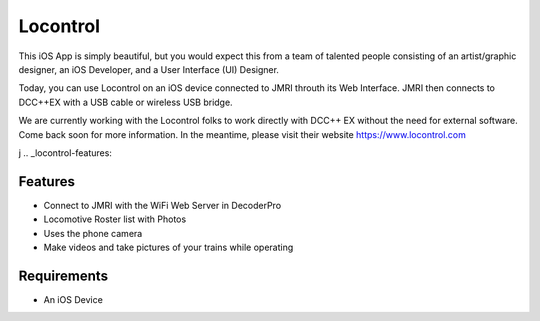 *******************
Locontrol
*******************

.. image:: ../_static/images/throttles/icon_ios.png
   :alt: iOS Logo
   :scale: 30%
   :align: left

This iOS App is simply beautiful, but you would expect this from a team of talented people consisting of an artist/graphic designer, an iOS Developer, and a User Interface (UI) Designer.

Today, you can use Locontrol on an iOS device connected to JMRI throuth its Web Interface. JMRI then connects to DCC++EX with a USB cable or wireless USB bridge.

We are currently working with the Locontrol folks to work directly with DCC++ EX without the need for external software. Come back soon for more information. In the meantime, please visit their website https://www.locontrol.com

.. image:: ../_static/images/throttles/locontrol1.jpg
   :alt: Locontrol Screenshot 1
   :scale: 100%

j
.. _locontrol-features:

Features
=========

* Connect to JMRI with the WiFi Web Server in DecoderPro
* Locomotive Roster list with Photos
* Uses the phone camera
* Make videos and take pictures of your trains while operating

.. _locontrol-requirements:

Requirements
=============

* An iOS Device
